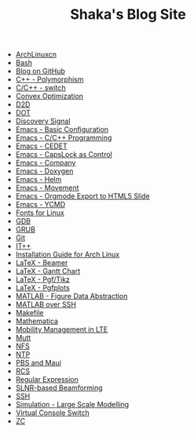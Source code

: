 #+TITLE: Shaka's Blog Site

   + [[file:archlinuxcn.org][ArchLinuxcn]]
   + [[file:bash.org][Bash]]
   + [[file:blog.org][Blog on GitHub]]
   + [[file:cpp_polymorphism.org][C++ - Polymorphism]]
   + [[file:cpp_switch.org][C/C++ - switch]]
   + [[file:cvx_opt.org][Convex Optimization]]
   + [[file:d2d.org][D2D]]
   + [[file:dot.org][DOT]]
   + [[file:discovery_signal.org][Discovery Signal]]
   + [[file:emacs_config.org][Emacs - Basic Configuration]]
   + [[file:emacs_cpp.org][Emacs - C/C++ Programming]]
   + [[file:emacs_cedet.org][Emacs - CEDET]]
   + [[file:emacs_capslk_ctrl.org][Emacs - CapsLock as Control]]
   + [[file:emacs_company.org][Emacs - Company]]
   + [[file:doxygen.org][Emacs - Doxygen]]
   + [[file:helm.org][Emacs - Helm]]
   + [[file:emacs_movement.org][Emacs - Movement]]
   + [[file:emacs_org_ioslide.org][Emacs - Orgmode Export to HTML5 Slide]]
   + [[file:ycmd.org][Emacs - YCMD]]
   + [[file:font.org][Fonts for Linux]]
   + [[file:gdb.org][GDB]]
   + [[file:grub.org][GRUB]]
   + [[file:git.org][Git]]
   + [[file:itpp.org][IT++]]
   + [[file:arch_inst.org][Installation Guide for Arch Linux]]
   + [[file:emacs_beamer.org][LaTeX - Beamer]]
   + [[file:latex_gantt.org][LaTeX - Gantt Chart]]
   + [[file:latex_pgf_tikz.org][LaTeX - Pgf/Tikz]]
   + [[file:latex_pgfplots.org][LaTeX - Pgfplots]]
   + [[file:matlab_fig.org][MATLAB - Figure Data Abstraction]]
   + [[file:matlab_ssh.org][MATLAB over SSH]]
   + [[file:makefile.org][Makefile]]
   + [[file:math.org][Mathematica]]
   + [[file:mobility_mgmt.org][Mobility Management in LTE]]
   + [[file:mutt.org][Mutt]]
   + [[file:nfs.org][NFS]]
   + [[file:ntp.org][NTP]]
   + [[file:pbs_maui.org][PBS and Maui]]
   + [[file:rcs.org][RCS]]
   + [[file:reg_exp.org][Regular Expression]]
   + [[file:slnr_bf.org][SLNR-based Beamforming]]
   + [[file:ssh.org][SSH]]
   + [[file:sim_large_scale_model.org][Simulation - Large Scale Modelling]]
   + [[file:switch_virtual_console.org][Virtual Console Switch]]
   + [[file:zc.org][ZC]]
